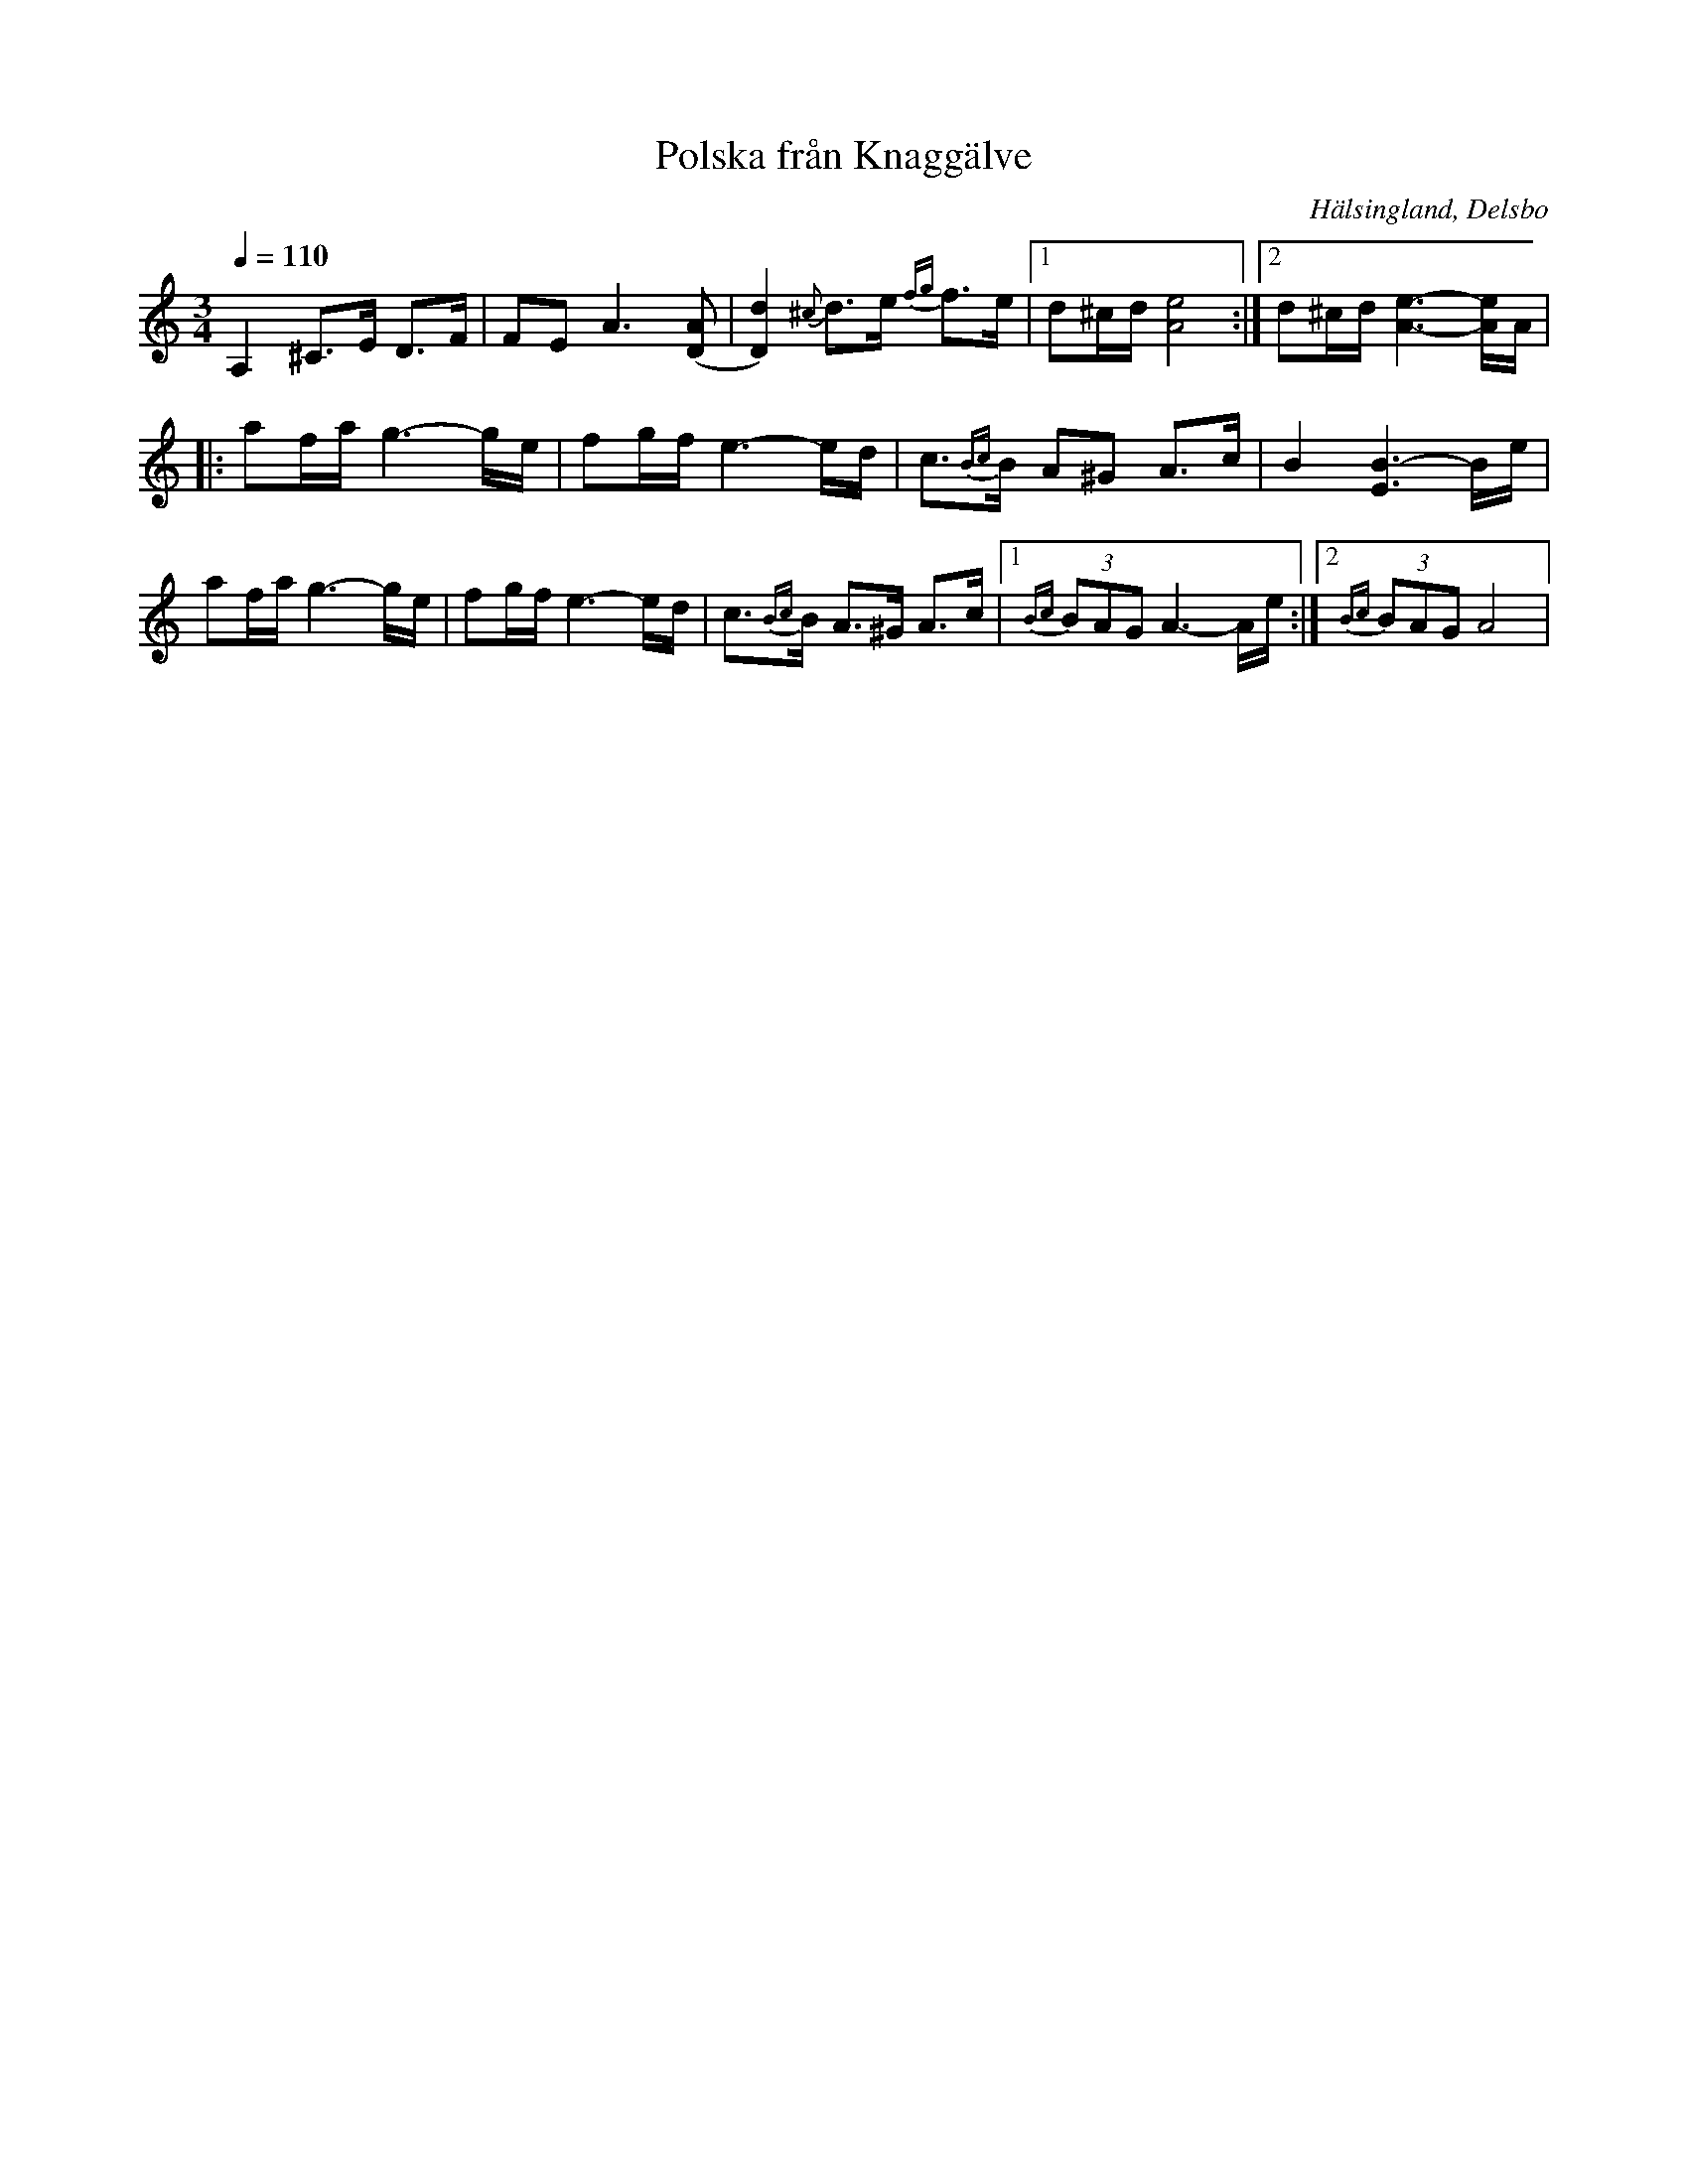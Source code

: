 %%abc-charset utf-8

X: 233
T: Polska från Knaggälve
O: Hälsingland, Delsbo
R: Polska
S: Efter Grubb Anders Jonsson
S: Efter Mattias Blom
N: Se klipp från  kurs med Thore Härdelin. Början av andra repr. är dock annorlunda än Grubb Anders Jonssons (se klipp).
M: 3/4
K: Am
Q: 1/4=110
A,2 ^C>E D>F|FE A3 [(DA]|[D)d]2 {^c}d>e {fg}f>e|[1d^c/d/ [Ae]4:|[2 d^c/d/ [Ae]3-[Ae]/A/|
|:af/a/ g3- g/e/| fg/f/ e3- e/d/ |c>{Bc}B A^G A>c|B2 [EB]3- B/e/ |
af/a/ g3- g/e/|fg/f/ e3- e/d/|c>{Bc}B A>^G A>c |[1 {Bc}(3BAG A3- A/e/ :|[2 {Bc}(3BAG A4 |

